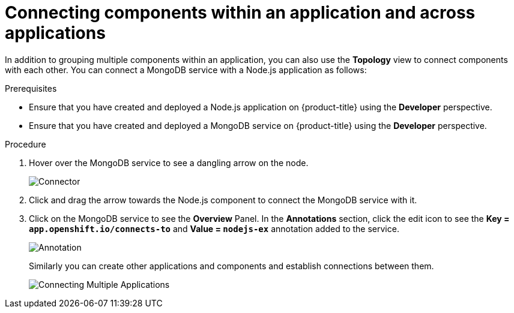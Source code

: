 // Module included in the following assemblies:
//
// applications/application-life-cycle-management/odc-viewing-application-composition-using-the-topology-view.adoc

[id="odc-connecting-components_{context}"]
= Connecting components within an application and across applications

In addition to grouping multiple components within an application, you can also use the *Topology* view to connect components with each other.
You can connect a MongoDB service with a Node.js application as follows:

.Prerequisites

* Ensure that you have created and deployed a Node.js application on {product-title} using the *Developer* perspective.
* Ensure that you have created and deployed a MongoDB service on {product-title} using the *Developer* perspective.

.Procedure

. Hover over the MongoDB service to see a dangling arrow on the node.
+
image::odc_connector.png[Connector]

. Click and drag the arrow towards the Node.js component to connect the MongoDB service with it.
. Click on the MongoDB service to see the *Overview* Panel. In the *Annotations* section, click the edit icon to see the *Key = `app.openshift.io/connects-to`* and *Value = `nodejs-ex`* annotation added to the service.
+
image::odc_annotation.png[Annotation]
+
Similarly you can create other applications and components and establish connections between them.
+
image::odc_connecting_multiple_applications.png[Connecting Multiple Applications]

